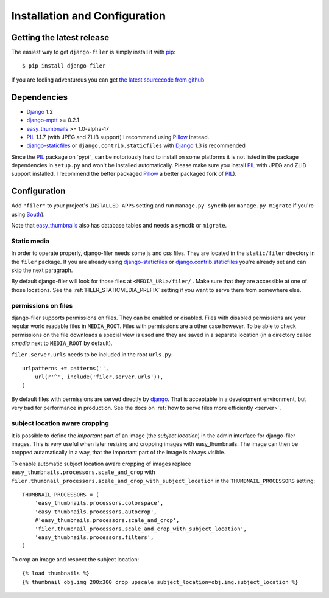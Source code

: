 .. _installation_and_configuration:

Installation and Configuration
==============================

Getting the latest release
--------------------------

The easiest way to get ``django-filer`` is simply install it with `pip`_::

    $ pip install django-filer

If you are feeling adventurous you can get 
`the latest sourcecode from github <https://github.com/stefanfoulis/django-filer/>`_

Dependencies
------------

* `Django`_ 1.2
* `django-mptt`_ >= 0.2.1
* `easy_thumbnails`_ >= 1.0-alpha-17
* `PIL`_ 1.1.7 (with JPEG and ZLIB support) I recommend using `Pillow`_ instead.
* `django-staticfiles`_ or ``django.contrib.staticfiles`` with `Django`_ 1.3 is 
  recommended

Since the `PIL`_ package on `pypi`_ can be notoriously hard to install on some
platforms it is not listed in the package dependencies in ``setup.py`` and won't
be installed automatically. Please make sure you install `PIL`_ with JPEG and
ZLIB support installed. I recommend the better packaged `Pillow`_ a better
packaged fork of `PIL`_).

Configuration
-------------

Add ``"filer"`` to your project's ``INSTALLED_APPS`` setting and run ``manage.py syncdb``
(or ``manage.py migrate`` if you're using `South`_).

Note that `easy_thumbnails`_ also has database tables and needs a ``syncdb`` or 
``migrate``.

Static media
............

In order to operate properly, django-filer needs some js and css files. They
are located in the ``static/filer`` directory in the ``filer`` package. If you are 
already using `django-staticfiles`_ or `django.contrib.staticfiles`_ you're 
already set and can skip the next paragraph.

By default django-filer will look for those files at ``<MEDIA_URL>/filer/`` . 
Make sure that they are accessible at one of those locations. 
See the :ref:`FILER_STATICMEDIA_PREFIX` setting if you want to serve them from
somewhere else.

permissions on files
....................

django-filer supports permissions on files. They can be enabled or disabled. 
Files with disabled permissions are your regular world readable files in
``MEDIA_ROOT``. Files with permissions are a other case however. To be able to 
check permissions on the file downloads a special view is used and they are 
saved in a separate location (in a directory called `smedia` next to
``MEDIA_ROOT`` by default).

``filer.server.urls`` needs to be included in the root ``urls.py``::

    urlpatterns += patterns('',
        url(r'^', include('filer.server.urls')),
    )

By default files with permissions are served directly by `django`_. That is
acceptable in a development environment, but very bad for performance in
production. See the docs on :ref:`how to serve files more efficiently
<server>`.

subject location aware cropping
...............................

It is possible to define the *important* part of an image (the 
*subject location*) in the admin interface for django-filer images. This is 
very useful when later resizing and cropping images with easy_thumbnails. The 
image can then be cropped autamatically in a way, that the important part of
the image is always visible.

To enable automatic subject location aware cropping of images replace 
``easy_thumbnails.processors.scale_and_crop`` with
``filer.thumbnail_processors.scale_and_crop_with_subject_location`` in the
``THUMBNAIL_PROCESSORS`` setting::

    THUMBNAIL_PROCESSORS = (
        'easy_thumbnails.processors.colorspace',
        'easy_thumbnails.processors.autocrop',
        #'easy_thumbnails.processors.scale_and_crop',
        'filer.thumbnail_processors.scale_and_crop_with_subject_location',
        'easy_thumbnails.processors.filters',
    )

To crop an image and respect the subject location::
    
    {% load thumbnails %}
    {% thumbnail obj.img 200x300 crop upscale subject_location=obj.img.subject_location %}



.. _django-filer: https://github.com/stefanfoulis/django-filer/
.. _django-staticfiles: http://pypi.python.org/pypi/django-staticfiles/
.. _django.contrib.staticfiles: http://docs.djangoproject.com/en/1.3/howto/static-files/
.. _Django: http://djangoproject.com
.. _easy_thumbnails: https://github.com/SmileyChris/easy-thumbnails
.. _sorl.thumbnail: http://thumbnail.sorl.net/
.. _PIL: http://www.pythonware.com/products/pil/
.. _django-mptt: https://github.com/django-mptt/django-mptt/
.. _Pillow: http://pypi.python.org/pypi/Pillow/
.. _pip: http://pypi.python.org/pypi/pip
.. _South: http://south.aeracode.org/
